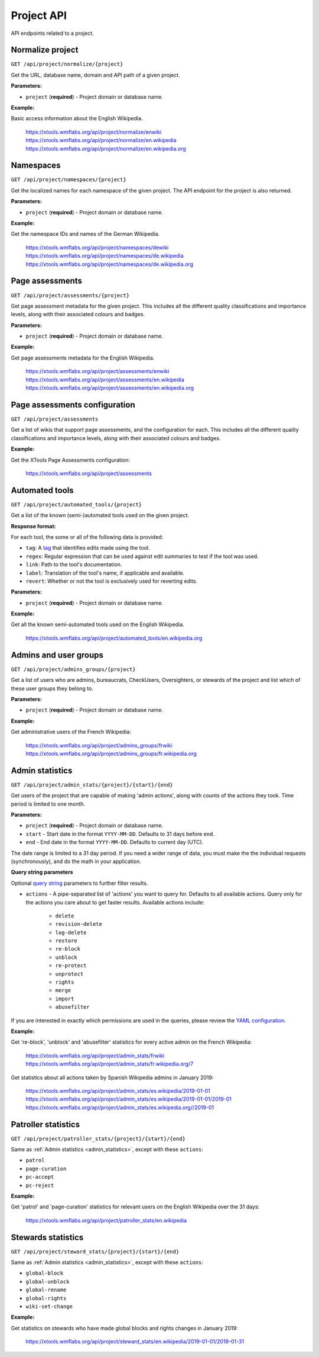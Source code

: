 ###########
Project API
###########

API endpoints related to a project.

Normalize project
=================
``GET /api/project/normalize/{project}``

Get the URL, database name, domain and API path of a given project.

**Parameters:**

* ``project`` (**required**) - Project domain or database name.

**Example:**

Basic access information about the English Wikipedia.

    https://xtools.wmflabs.org/api/project/normalize/enwiki
    https://xtools.wmflabs.org/api/project/normalize/en.wikipedia
    https://xtools.wmflabs.org/api/project/normalize/en.wikipedia.org

Namespaces
==========
``GET /api/project/namespaces/{project}``

Get the localized names for each namespace of the given project.
The API endpoint for the project is also returned.

**Parameters:**

* ``project`` (**required**) - Project domain or database name.

**Example:**

Get the namespace IDs and names of the German Wikipedia.

    https://xtools.wmflabs.org/api/project/namespaces/dewiki
    https://xtools.wmflabs.org/api/project/namespaces/de.wikipedia
    https://xtools.wmflabs.org/api/project/namespaces/de.wikipedia.org

Page assessments
================
``GET /api/project/assessments/{project}``

Get page assessment metadata for the given project. This includes all the
different quality classifications and importance levels, along with their
associated colours and badges.

**Parameters:**

* ``project`` (**required**) - Project domain or database name.

**Example:**

Get page assessments metadata for the English Wikipedia.

    https://xtools.wmflabs.org/api/project/assessments/enwiki
    https://xtools.wmflabs.org/api/project/assessments/en.wikipedia
    https://xtools.wmflabs.org/api/project/assessments/en.wikipedia.org

Page assessments configuration
==============================
``GET /api/project/assessments``

Get a list of wikis that support page assessments, and the configuration
for each. This includes all the different quality classifications and
importance levels, along with their associated colours and badges.

**Example:**

Get the XTools Page Assessments configuration:

    https://xtools.wmflabs.org/api/project/assessments

Automated tools
===============
``GET /api/project/automated_tools/{project}``

Get a list of the known (semi-)automated tools used on the given project.

**Response format:**

For each tool, the some or all of the following data is provided:

* ``tag``: A `tag <https://www.mediawiki.org/wiki/Help:Tags>`_ that identifies edits made using the tool.
* ``regex``: Regular expression that can be used against edit summaries to test if the tool was used.
* ``link``: Path to the tool's documentation.
* ``label``: Translation of the tool's name, if applicable and available.
* ``revert``: Whether or not the tool is exclusively used for reverting edits.

**Parameters:**

* ``project`` (**required**) - Project domain or database name.

**Example:**

Get all the known semi-automated tools used on the English Wikipedia.

    https://xtools.wmflabs.org/api/project/automated_tools/en.wikipedia.org

Admins and user groups
======================
``GET /api/project/admins_groups/{project}``

Get a list of users who are admins, bureaucrats, CheckUsers, Oversighters, or
stewards of the project and list which of these user groups they belong to.

**Parameters:**

* ``project`` (**required**) - Project domain or database name.

**Example:**

Get administrative users of the French Wikipedia:

    https://xtools.wmflabs.org/api/project/admins_groups/frwiki
    https://xtools.wmflabs.org/api/project/admins_groups/fr.wikipedia.org

.. _admin_statistics:

Admin statistics
================

``GET /api/project/admin_stats/{project}/{start}/{end}``

Get users of the project that are capable of making 'admin actions', along with
counts of the actions they took. Time period is limited to one month.

**Parameters:**

* ``project`` (**required**) - Project domain or database name.
* ``start`` - Start date in the format ``YYYY-MM-DD``. Defaults to 31 days before ``end``.
* ``end`` - End date in the format ``YYYY-MM-DD``. Defaults to current day (UTC).

The date range is limited to a 31 day period. If you need a wider range of data, you must make
the the individual requests (synchronously), and do the math in your application.

**Query string parameters**

Optional `query string <https://en.wikipedia.org/wiki/Query_string>`_ parameters to
further filter results.

* ``actions`` - A pipe-separated list of 'actions' you want to query for. Defaults to all
  available actions. Query only for the actions you care about to get faster results.
  Available actions include:
    * ``delete``
    * ``revision-delete``
    * ``log-delete``
    * ``restore``
    * ``re-block``
    * ``unblock``
    * ``re-protect``
    * ``unprotect``
    * ``rights``
    * ``merge``
    * ``import``
    * ``abusefilter``

If you are interested in exactly which permissions are used in the queries, please review
the `YAML configuration <https://github.com/x-tools/xtools/blob/master/config/admin_stats.yml>`_.

**Example:**

Get 're-block', 'unblock' and 'abusefilter' statistics for every active admin on the French Wikipedia:

    https://xtools.wmflabs.org/api/project/admin_stats/frwiki
    https://xtools.wmflabs.org/api/project/admin_stats/fr.wikipedia.org/7

Get statistics about all actions taken by Spanish Wikipedia admins in January 2019:

    https://xtools.wmflabs.org/api/project/admin_stats/es.wikipedia/2019-01-01
    https://xtools.wmflabs.org/api/project/admin_stats/es.wikipedia/2019-01-01/2019-01
    https://xtools.wmflabs.org/api/project/admin_stats/es.wikipedia.org//2019-01

Patroller statistics
====================

``GET /api/project/patroller_stats/{project}/{start}/{end}``

Same as :ref:`Admin statistics <admin_statistics>`, except with these ``actions``:

* ``patrol``
* ``page-curation``
* ``pc-accept``
* ``pc-reject``

**Example:**

Get 'patrol' and 'page-curation' statistics for relevant users on
the English Wikipedia over the 31 days:

    https://xtools.wmflabs.org/api/project/patroller_stats/en.wikipedia

Stewards statistics
===================

``GET /api/project/steward_stats/{project}/{start}/{end}``

Same as :ref:`Admin statistics <admin_statistics>`, except with these ``actions``:

* ``global-block``
* ``global-unblock``
* ``global-rename``
* ``global-rights``
* ``wiki-set-change``

**Example:**

Get statistics on stewards who have made global blocks and rights changes in January 2019:

    https://xtools.wmflabs.org/api/project/steward_stats/en.wikipedia/2019-01-01/2019-01-31